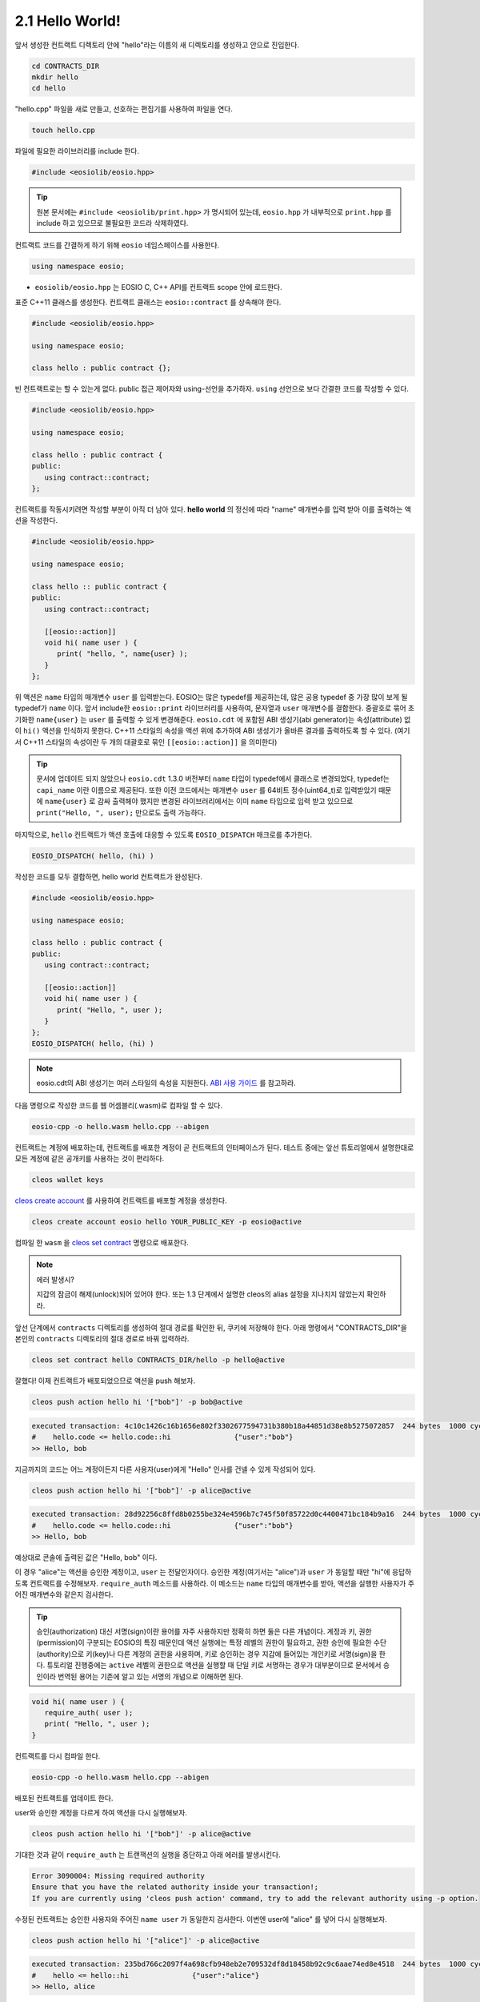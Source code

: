 2.1 Hello World!
==========================

앞서 생성한 컨트랙트 디렉토리 안에 "hello"라는 이름의 새 디렉토리를 생성하고 안으로 진입한다.

.. code-block:: console

   cd CONTRACTS_DIR
   mkdir hello
   cd hello

"hello.cpp" 파일을 새로 만들고, 선호하는 편집기를 사용하여 파일을 연다.

.. code-block:: console

   touch hello.cpp

파일에 필요한 라이브러리를 include 한다.

.. code-block:: c++

   #include <eosiolib/eosio.hpp>

.. tip:: 원본 문서에는 ``#include <eosiolib/print.hpp>`` 가 명시되어 있는데, ``eosio.hpp`` 가 내부적으로 ``print.hpp`` 를 include 하고 있으므로 불필요한 코드라 삭제하였다.

컨트랙트 코드를 간결하게 하기 위해 ``eosio`` 네임스페이스를 사용한다.

.. code-block:: c++

   using namespace eosio;

* ``eosiolib/eosio.hpp`` 는 EOSIO C, C++ API를 컨트랙트 scope 안에 로드한다.

표준 C++11 클래스를 생성한다. 컨트랙트 클래스는 ``eosio::contract`` 를 상속해야 한다.

.. code-block:: c++

   #include <eosiolib/eosio.hpp>

   using namespace eosio;

   class hello : public contract {};

빈 컨트랙트로는 할 수 있는게 없다. public 접근 제어자와 using-선언을 추가하자. ``using`` 선언으로 보다 간결한 코드를 작성할 수 있다.

.. code-block:: c++

   #include <eosiolib/eosio.hpp>

   using namespace eosio;

   class hello : public contract {
   public:
      using contract::contract;
   };

컨트랙트를 작동시키려면 작성할 부분이 아직 더 남아 있다. **hello world** 의 정신에 따라 "name" 매개변수를 입력 받아 이를 출력하는 액션을 작성한다.

.. code-block:: c++

   #include <eosiolib/eosio.hpp>

   using namespace eosio;

   class hello :: public contract {
   public:
      using contract::contract;

      [[eosio::action]]
      void hi( name user ) {
         print( "hello, ", name{user} );
      }
   };

위 액션은 ``name`` 타입의 매개변수 ``user`` 를 입력받는다. EOSIO는 많은 typedef를 제공하는데, 많은 공용 typedef 중 가장 많이 보게 될 typedef가 ``name`` 이다.
앞서 include한 ``eosio::print`` 라이브러리를 사용하여, 문자열과 ``user`` 매개변수를 결합한다. 중괄호로 묶어 초기화한 ``name{user}`` 는 ``user`` 를 출력할 수 있게 변경해준다.
``eosio.cdt`` 에 포함된 ABI 생성기(abi generator)는 속성(attribute) 없이 ``hi()`` 액션을 인식하지 못한다. C++11 스타일의 속성을 액션 위에 추가하여 ABI 생성기가 올바른 결과를 출력하도록 할 수 있다.
(여기서 C++11 스타일의 속성이란 두 개의 대괄호로 묶인 ``[[eosio::action]]`` 을 의미한다)

.. tip::

   문서에 업데이트 되지 않았으나 ``eosio.cdt`` 1.3.0 버전부터 ``name`` 타입이 typedef에서 클래스로 변경되었다, typedef는 ``capi_name`` 이란 이름으로 제공된다.
   또한 이전 코드에서는 매개변수 ``user`` 를 64비트 정수(uint64_t)로 입력받았기 때문에 ``name{user}`` 로 감싸 출력해야 했지만
   변경된 라이브러리에서는 이미 ``name`` 타입으로 입력 받고 있으므로 ``print("Hello, ", user);`` 만으로도 출력 가능하다.

마지막으로, ``hello`` 컨트랙트가 액션 호출에 대응할 수 있도록 ``EOSIO_DISPATCH`` 매크로를 추가한다.

.. code-block:: c++

   EOSIO_DISPATCH( hello, (hi) )

작성한 코드를 모두 결합하면, hello world 컨트랙트가 완성된다.

.. code-block:: c++

   #include <eosiolib/eosio.hpp>

   using namespace eosio;

   class hello : public contract {
   public:
      using contract::contract;

      [[eosio::action]]
      void hi( name user ) {
         print( "Hello, ", user );
      }
   };
   EOSIO_DISPATCH( hello, (hi) )

.. note:: eosio.cdt의 ABI 생성기는 여러 스타일의 속성을 지원한다. `ABI 사용 가이드 <https://github.com/EOSIO/eosio.cdt#difference-from-old-abi-generator>`_ 를 참고하라.

다음 명령으로 작성한 코드를 웹 어셈블리(.wasm)로 컴파일 할 수 있다.

.. code-block:: console

   eosio-cpp -o hello.wasm hello.cpp --abigen

컨트랙트는 계정에 배포하는데, 컨트랙트를 배포한 계정이 곧 컨트랙트의 인터페이스가 된다. 테스트 중에는 앞선 튜토리얼에서 설명한대로 모든 계정에 같은 공개키를 사용하는 것이 편리하다.

.. code-block:: console

   cleos wallet keys

`cleos create account <https://developers.eos.io/eosio-home/docs/your-first-contract>`_ 를 사용하여 컨트랙트를 배포할 계정을 생성한다.

.. code-block:: console

   cleos create account eosio hello YOUR_PUBLIC_KEY -p eosio@active

컴파일 한 ``wasm`` 을 `cleos set contract <https://developers.eos.io/eosio-cleos/reference#cleos-set-contract>`_ 명령으로 배포한다.

.. note:: 에러 발생시?

   지갑의 잠금이 해제(unlock)되어 있어야 한다. 또는 1.3 단계에서 설명한 cleos의 alias 설정을 지나치지 않았는지 확인하라.

앞선 단계에서 ``contracts`` 디렉토리를 생성하여 절대 경로를 확인한 뒤, 쿠키에 저장해야 한다. 아래 명령에서 "CONTRACTS_DIR"을 본인의 ``contracts`` 디렉토리의 절대 경로로 바꿔 입력하라.

.. code-block:: console

   cleos set contract hello CONTRACTS_DIR/hello -p hello@active

잘했다! 이제 컨트랙트가 배포되었으므로 액션을 push 해보자.

.. code-block:: console

   cleos push action hello hi '["bob"]' -p bob@active

.. code-block:: console

   executed transaction: 4c10c1426c16b1656e802f3302677594731b380b18a44851d38e8b5275072857  244 bytes  1000 cycles
   #    hello.code <= hello.code::hi               {"user":"bob"}
   >> Hello, bob

지금까지의 코드는 어느 계정이든지 다른 사용자(user)에게 "Hello" 인사를 건넬 수 있게 작성되어 있다.

.. code-block:: console

   cleos push action hello hi '["bob"]' -p alice@active

.. code-block:: console

   executed transaction: 28d92256c8ffd8b0255be324e4596b7c745f50f85722d0c4400471bc184b9a16  244 bytes  1000 cycles
   #    hello.code <= hello.code::hi               {"user":"bob"}
   >> Hello, bob

예상대로 콘솔에 출력된 값은 "Hello, bob" 이다.

이 경우 "alice"는 액션을 승인한 계정이고, ``user`` 는 전달인자이다. 승인한 계정(여기서는 "alice")과 ``user`` 가 동일할 때만 "hi"에 응답하도록 컨트랙트를 수정해보자.
``require_auth`` 메소드를 사용하라. 이 메소드는 ``name`` 타입의 매개변수를 받아, 액션을 실행한 사용자가 주어진 매개변수와 같은지 검사한다.

.. tip:: 승인(authorization) 대신 서명(sign)이란 용어를 자주 사용하지만 정확히 하면 둘은 다른 개념이다. 계정과 키, 권한(permission)이 구분되는 EOSIO의 특징 때문인데
   액션 실행에는 특정 레벨의 권한이 필요하고, 권한 승인에 필요한 수단(authority)으로 키(key)나 다른 계정의 권한을 사용하며, 키로 승인하는 경우 지갑에 들어있는
   개인키로 서명(sign)을 한다. 튜토리얼 진행중에는 ``active`` 레벨의 권한으로 액션을 실행할 때 단일 키로 서명하는 경우가 대부분이므로 문서에서 승인이라 번역된 용어는 기존에
   알고 있는 서명의 개념으로 이해하면 된다.

.. code-block:: c++

   void hi( name user ) {
      require_auth( user );
      print( "Hello, ", user );
   }

컨트랙트를 다시 컴파일 한다.

.. code-block:: console

   eosio-cpp -o hello.wasm hello.cpp --abigen

배포된 컨트랙트를 업데이트 한다.

.. code-block::console

   cleos set contract hello CONTRACTS_DIR/hello -p hello@active

user와 승인한 계정을 다르게 하여 액션을 다시 실행해보자.

.. code-block:: console

   cleos push action hello hi '["bob"]' -p alice@active

기대한 것과 같이 ``require_auth`` 는 트랜잭션의 실행을 중단하고 아래 에러를 발생시킨다.

.. code-block:: console

   Error 3090004: Missing required authority
   Ensure that you have the related authority inside your transaction!;
   If you are currently using 'cleos push action' command, try to add the relevant authority using -p option.

수정된 컨트랙트는 승인한 사용자와 주어진 ``name user`` 가 동일한지 검사한다. 이번엔 user에 "alice" 를 넣어 다시 실행해보자.

.. code-block:: console

   cleos push action hello hi '["alice"]' -p alice@active

.. code-block:: console

   executed transaction: 235bd766c2097f4a698cfb948eb2e709532df8d18458b92c9c6aae74ed8e4518  244 bytes  1000 cycles
   #    hello <= hello::hi               {"user":"alice"}
   >> Hello, alice